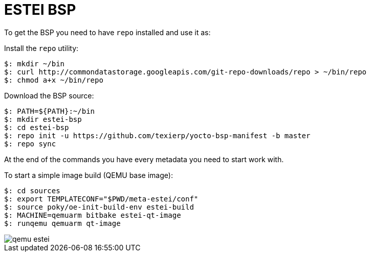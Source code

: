 = ESTEI BSP

To get the BSP you need to have `repo` installed and use it as:

Install the `repo` utility:

[source,console]
$: mkdir ~/bin
$: curl http://commondatastorage.googleapis.com/git-repo-downloads/repo > ~/bin/repo
$: chmod a+x ~/bin/repo

Download the BSP source:

[source,console]
$: PATH=${PATH}:~/bin
$: mkdir estei-bsp
$: cd estei-bsp
$: repo init -u https://github.com/texierp/yocto-bsp-manifest -b master
$: repo sync

At the end of the commands you have every metadata you need to start work with.

To start a simple image build (QEMU base image):

[source,console]
$: cd sources 
$: export TEMPLATECONF="$PWD/meta-estei/conf"
$: source poky/oe-init-build-env estei-build 
$: MACHINE=qemuarm bitbake estei-qt-image
$: runqemu qemuarm qt-image

image::img/qemu_estei.png[]



